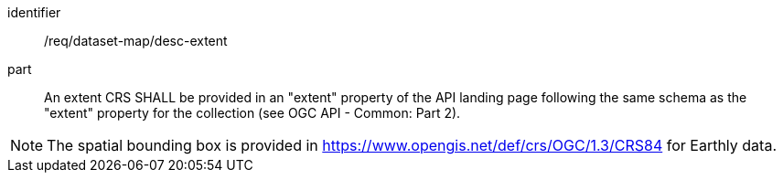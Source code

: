 [[req_dataset-map_desc-extent]]

[requirement]
====
[%metadata]
identifier:: /req/dataset-map/desc-extent
part:: An extent CRS SHALL be provided in an "extent" property of the API landing page following the same schema as the "extent" property for the collection (see OGC API - Common: Part 2).
====

NOTE: The spatial bounding box is provided in https://www.opengis.net/def/crs/OGC/1.3/CRS84 for Earthly data.
